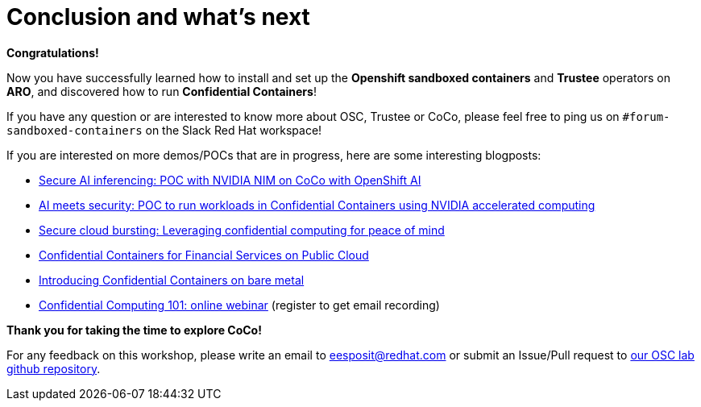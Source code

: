 = Conclusion and what's next

**Congratulations!**

Now you have successfully learned how to install and set up the **Openshift sandboxed containers** and **Trustee** operators on **ARO**, and discovered how to run **Confidential Containers**!

If you have any question or are interested to know more about OSC, Trustee or CoCo, please feel free to ping us on `#forum-sandboxed-containers` on the Slack Red Hat workspace!

If you are interested on more demos/POCs that are in progress, here are some interesting blogposts:

* https://www.redhat.com/en/blog/secure-ai-inferencing-poc-nvidia-nim-coco-openshift-ai[Secure AI inferencing: POC with NVIDIA NIM on CoCo with OpenShift AI, window=blank]
* https://www.redhat.com/en/blog/ai-meets-security-poc-run-workloads-confidential-containers-using-nvidia-accelerated-computing[AI meets security: POC to run workloads in Confidential Containers using NVIDIA accelerated computing, window=blank]
* https://www.redhat.com/en/blog/secure-cloud-bursting-leveraging-confidential-computing-peace-mind[Secure cloud bursting: Leveraging confidential computing for peace of mind, window=blank]
* https://www.redhat.com/en/blog/confidential-containers-fsi-public-cloud[Confidential Containers for Financial Services on Public Cloud, window=blank]
* https://www.redhat.com/en/blog/introducing-confidential-containers-bare-metal[Introducing Confidential Containers on bare metal, window=blank]
* https://events.redhat.com/profile/form/index.cfm?PKformID=0x1232360abcd&sc_cid=7015Y0000048WqmQAE[Confidential Computing 101: online webinar, window=blank] (register to get email recording)

**Thank you for taking the time to explore CoCo!**

For any feedback on this workshop, please write an email to eesposit@redhat.com or submit an Issue/Pull request to https://github.com/esposem/osc-demo-showroom[our OSC lab github repository, window=blank].